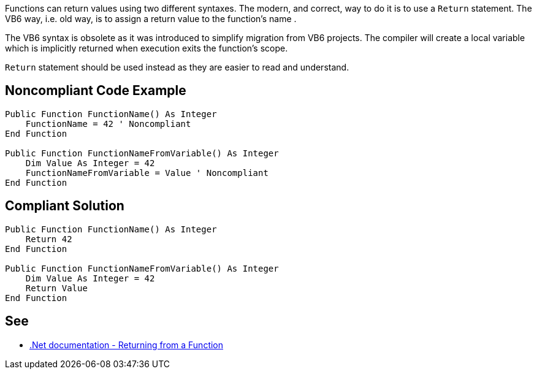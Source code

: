 Functions can return values using two different syntaxes. The modern, and correct, way to do it is to use a ``++Return++`` statement. The VB6 way, i.e. old way, is to assign a return value to the function's name .


The VB6 syntax is obsolete as it was introduced to simplify migration from VB6 projects. The compiler will create a local variable which is implicitly returned when execution exits the function's scope.


``++Return++`` statement should be used instead as they are easier to read and understand.

== Noncompliant Code Example

----
Public Function FunctionName() As Integer
    FunctionName = 42 ' Noncompliant
End Function

Public Function FunctionNameFromVariable() As Integer
    Dim Value As Integer = 42
    FunctionNameFromVariable = Value ' Noncompliant
End Function
----

== Compliant Solution

----
Public Function FunctionName() As Integer
    Return 42
End Function

Public Function FunctionNameFromVariable() As Integer
    Dim Value As Integer = 42
    Return Value
End Function
----

== See

* https://docs.microsoft.com/en-us/dotnet/visual-basic/language-reference/statements/function-statement#returning-from-a-function[.Net documentation - Returning from a Function]
